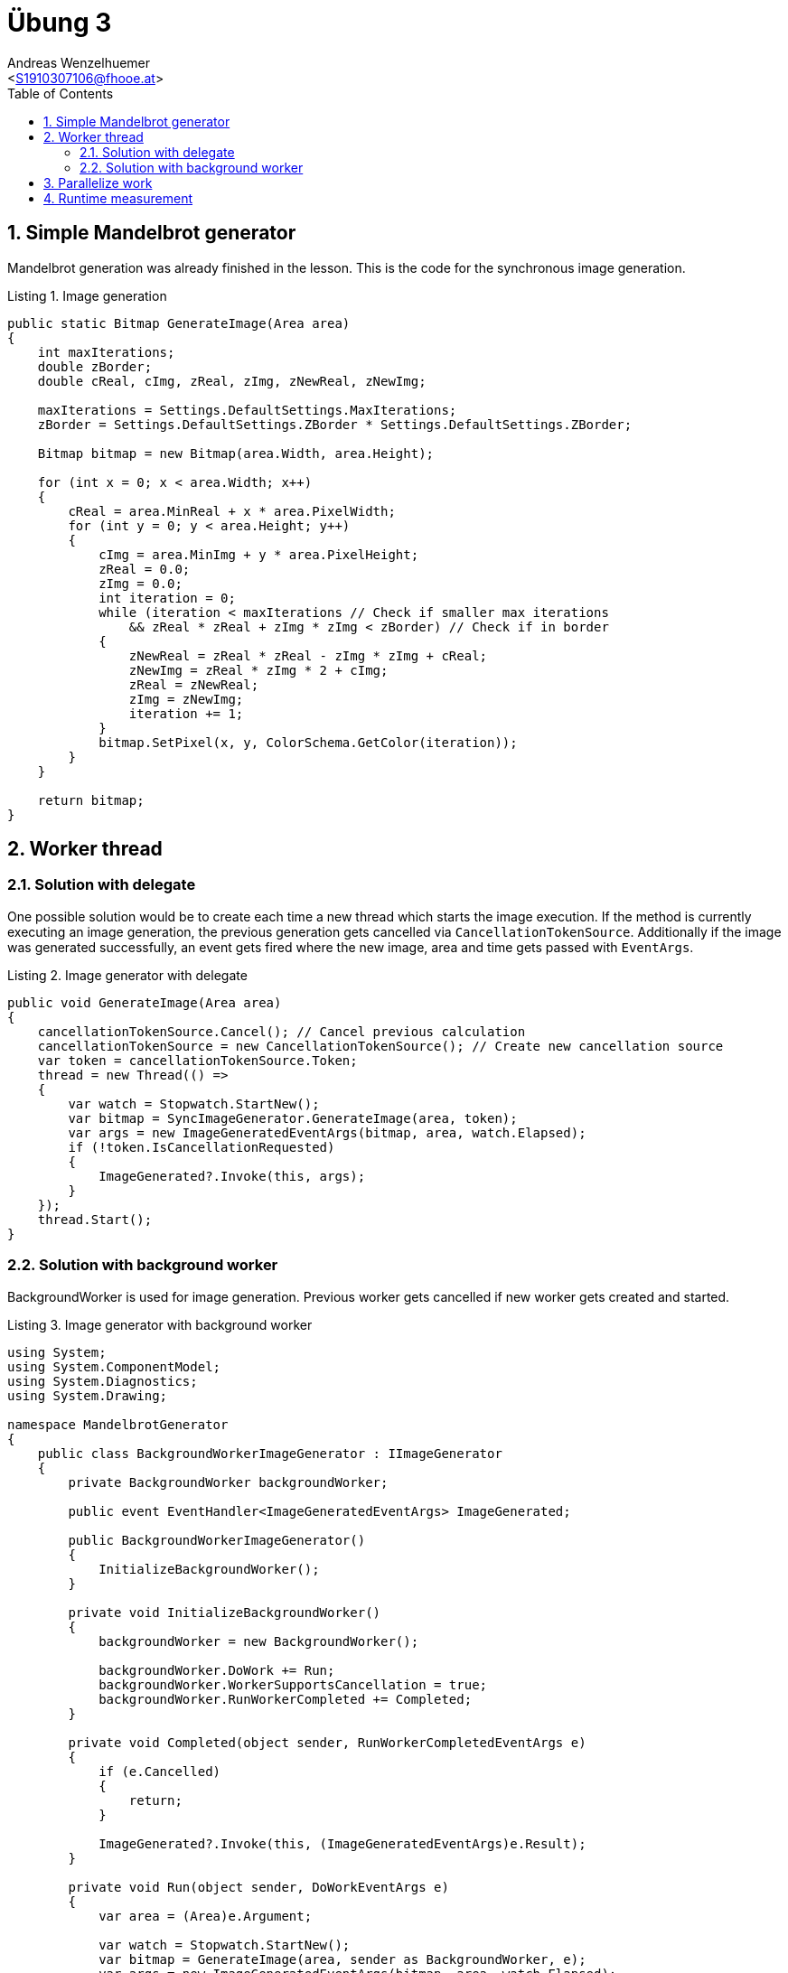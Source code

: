 = Übung 3
:author: Andreas Wenzelhuemer
:email: <S1910307106@fhooe.at>
:reproducible:
:experimental:
:listing-caption: Listing
:source-highlighter: rouge
:src: ../src
:img: ./img
:toc:
:numbered:
:toclevels: 5
:rouge-style: github

<<<
== Simple Mandelbrot generator

Mandelbrot generation was already finished in the lesson.
This is the code for the synchronous image generation.

.Image generation
[source, csharp]
----
public static Bitmap GenerateImage(Area area)
{
    int maxIterations;
    double zBorder;
    double cReal, cImg, zReal, zImg, zNewReal, zNewImg;

    maxIterations = Settings.DefaultSettings.MaxIterations;
    zBorder = Settings.DefaultSettings.ZBorder * Settings.DefaultSettings.ZBorder;

    Bitmap bitmap = new Bitmap(area.Width, area.Height);

    for (int x = 0; x < area.Width; x++)
    {
        cReal = area.MinReal + x * area.PixelWidth;
        for (int y = 0; y < area.Height; y++)
        {
            cImg = area.MinImg + y * area.PixelHeight;
            zReal = 0.0;
            zImg = 0.0;
            int iteration = 0;
            while (iteration < maxIterations // Check if smaller max iterations
                && zReal * zReal + zImg * zImg < zBorder) // Check if in border
            {
                zNewReal = zReal * zReal - zImg * zImg + cReal;
                zNewImg = zReal * zImg * 2 + cImg;
                zReal = zNewReal;
                zImg = zNewImg;
                iteration += 1;
            }
            bitmap.SetPixel(x, y, ColorSchema.GetColor(iteration));
        }
    }

    return bitmap;
}
----

<<<
== Worker thread

=== Solution with delegate

One possible solution would be to create each time a new thread which starts the image execution. If the method is currently executing an image generation, the previous generation gets cancelled via `CancellationTokenSource`. Additionally if the image was generated successfully, an event gets fired where the new image, area and time gets passed with `EventArgs`.

.Image generator with delegate
[source, csharp]
----
public void GenerateImage(Area area)
{
    cancellationTokenSource.Cancel(); // Cancel previous calculation
    cancellationTokenSource = new CancellationTokenSource(); // Create new cancellation source
    var token = cancellationTokenSource.Token;
    thread = new Thread(() =>
    {
        var watch = Stopwatch.StartNew();
        var bitmap = SyncImageGenerator.GenerateImage(area, token);
        var args = new ImageGeneratedEventArgs(bitmap, area, watch.Elapsed);
        if (!token.IsCancellationRequested)
        {
            ImageGenerated?.Invoke(this, args);
        }
    });
    thread.Start();
}
----

=== Solution with background worker

BackgroundWorker is used for image generation.
Previous worker gets cancelled if new worker gets created and started.

.Image generator with background worker
[source, csharp]
----
using System;
using System.ComponentModel;
using System.Diagnostics;
using System.Drawing;

namespace MandelbrotGenerator
{
    public class BackgroundWorkerImageGenerator : IImageGenerator
    {
        private BackgroundWorker backgroundWorker;

        public event EventHandler<ImageGeneratedEventArgs> ImageGenerated;

        public BackgroundWorkerImageGenerator()
        {
            InitializeBackgroundWorker();
        }

        private void InitializeBackgroundWorker()
        {
            backgroundWorker = new BackgroundWorker();

            backgroundWorker.DoWork += Run;
            backgroundWorker.WorkerSupportsCancellation = true;
            backgroundWorker.RunWorkerCompleted += Completed;
        }

        private void Completed(object sender, RunWorkerCompletedEventArgs e)
        {
            if (e.Cancelled)
            {
                return;
            }

            ImageGenerated?.Invoke(this, (ImageGeneratedEventArgs)e.Result);
        }

        private void Run(object sender, DoWorkEventArgs e)
        {
            var area = (Area)e.Argument;

            var watch = Stopwatch.StartNew();
            var bitmap = GenerateImage(area, sender as BackgroundWorker, e);
            var args = new ImageGeneratedEventArgs(bitmap, area, watch.Elapsed);

            e.Result = args;
        }

        private static Bitmap GenerateImage(Area area, BackgroundWorker worker, DoWorkEventArgs e)
        {
            if (worker.CancellationPending)
            {
                e.Cancel = true;
                return null;
            }

            int maxIterations;
            double zBorder;
            double cReal, cImg, zReal, zImg, zNewReal, zNewImg;

            maxIterations = Settings.DefaultSettings.MaxIterations;
            zBorder = Settings.DefaultSettings.ZBorder * Settings.DefaultSettings.ZBorder;

            Bitmap bitmap = new Bitmap(area.Width, area.Height);

            for (int x = 0; x < area.Width; x++)
            {
                if (worker.CancellationPending)
                {
                    e.Cancel = true;
                    return null;
                }
                cReal = area.MinReal + x * area.PixelWidth;
                for (int y = 0; y < area.Height; y++)
                {
                    cImg = area.MinImg + y * area.PixelHeight;
                    zReal = 0.0;
                    zImg = 0.0;
                    int iteration = 0;
                    while (iteration < maxIterations // Check if smaller max iterations
                        && zReal * zReal + zImg * zImg < zBorder) // Check if in border
                    {
                        zNewReal = zReal * zReal - zImg * zImg + cReal;
                        zNewImg = zReal * zImg * 2 + cImg;
                        zReal = zNewReal;
                        zImg = zNewImg;
                        iteration += 1;
                    }
                    bitmap.SetPixel(x, y, ColorSchema.GetColor(iteration));
                }
            }

            return bitmap;
        }

        public void GenerateImage(Area area)
        {
            if (backgroundWorker.IsBusy)
            {
                backgroundWorker.CancelAsync();
                InitializeBackgroundWorker();
            }

            backgroundWorker.RunWorkerAsync(area);
        }
    }
}
----

<<<
== Parallelize work

<<<
== Runtime measurement